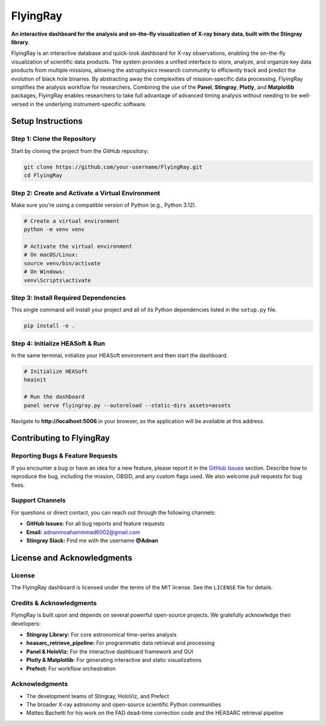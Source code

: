 FlyingRay
=========

**An interactive dashboard for the analysis and on-the-fly visualization of X-ray binary data, built with the Stingray library.**

FlyingRay is an interactive database and quick-look dashboard for X-ray observations, enabling the on-the-fly visualization of scientific data products. The system provides a unified interface to store, analyze, and organize key data products from multiple missions, allowing the astrophysics research community to efficiently track and predict the evolution of black hole binaries. By abstracting away the complexities of mission-specific data processing, FlyingRay simplifies the analysis workflow for researchers. Combining the use of the **Panel**, **Stingray**, **Plotly**, and **Matplotlib** packages, FlyingRay enables researchers to take full advantage of advanced timing analysis without needing to be well-versed in the underlying instrument-specific software.

Setup Instructions
-----------------

Step 1: Clone the Repository
~~~~~~~~~~~~~~~~~~~~~~~~~~~~

Start by cloning the project from the GitHub repository:

.. code-block:: bash

   git clone https://github.com/your-username/FlyingRay.git
   cd FlyingRay

Step 2: Create and Activate a Virtual Environment
~~~~~~~~~~~~~~~~~~~~~~~~~~~~~~~~~~~~~~~~~~~~~~~~~

Make sure you're using a compatible version of Python (e.g., Python 3.12).

.. code-block:: bash

   # Create a virtual environment
   python -m venv venv

   # Activate the virtual environment
   # On macOS/Linux:
   source venv/bin/activate
   # On Windows:
   venv\Scripts\activate

Step 3: Install Required Dependencies
~~~~~~~~~~~~~~~~~~~~~~~~~~~~~~~~~~~~

This single command will install your project and all of its Python dependencies listed in the ``setup.py`` file.

.. code-block:: bash

   pip install -e .

Step 4: Initialize HEASoft & Run
~~~~~~~~~~~~~~~~~~~~~~~~~~~~~~~

In the same terminal, initialize your HEASoft environment and then start the dashboard.

.. code-block:: bash

   # Initialize HEASoft
   heainit

   # Run the dashboard
   panel serve flyingray.py --autoreload --static-dirs assets=assets

Navigate to **http://localhost:5006** in your browser, as the application will be available at this address.

Contributing to FlyingRay
------------------------

Reporting Bugs & Feature Requests
~~~~~~~~~~~~~~~~~~~~~~~~~~~~~~~~

If you encounter a bug or have an idea for a new feature, please report it in the `GitHub Issues <https://github.com/your-username/FlyingRay/issues>`_ section. Describe how to reproduce the bug, including the mission, OBSID, and any custom flags used. We also welcome pull requests for bug fixes.

Support Channels
~~~~~~~~~~~~~~~~

For questions or direct contact, you can reach out through the following channels:

* **GitHub Issues:** For all bug reports and feature requests
* **Email:** `adnanmoahammmad6002@gmail.com <mailto:adnanmoahammmad6002@gmail.com>`_
* **Stingray Slack:** Find me with the username **@Adnan**

License and Acknowledgments
--------------------------

License
~~~~~~~

The FlyingRay dashboard is licensed under the terms of the MIT license. See the ``LICENSE`` file for details.

Credits & Acknowledgments
~~~~~~~~~~~~~~~~~~~~~~~~~

FlyingRay is built upon and depends on several powerful open-source projects. We gratefully acknowledge their developers:

* **Stingray Library:** For core astronomical time-series analysis
* **heasarc_retrieve_pipeline:** For programmatic data retrieval and processing
* **Panel & HoloViz:** For the interactive dashboard framework and GUI
* **Plotly & Matplotlib:** For generating interactive and static visualizations
* **Prefect:** For workflow orchestration

Acknowledgments
~~~~~~~~~~~~~~~

* The development teams of Stingray, HoloViz, and Prefect
* The broader X-ray astronomy and open-source scientific Python communities
* Matteo Bachetti for his work on the FAD dead-time correction code and the HEASARC retrieval pipeline